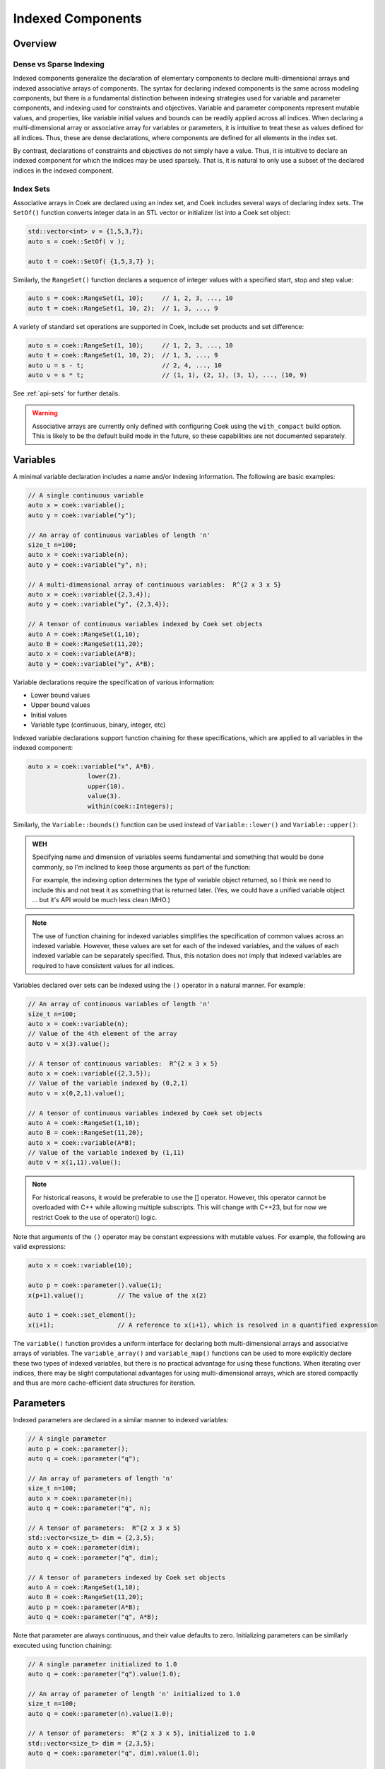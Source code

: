 Indexed Components
==================

Overview
--------

Dense vs Sparse Indexing
~~~~~~~~~~~~~~~~~~~~~~~~

Indexed components generalize the declaration of elementary components
to declare multi-dimensional arrays and indexed associative arrays
of components.  The syntax for declaring indexed components is the
same across modeling components, but there is a fundamental distinction
between indexing strategies used for variable and parameter components,
and indexing used for constraints and objectives.  Variable and parameter
components represent mutable values, and properties, like variable
initial values and bounds can be readily applied across all indices.
When declaring a multi-dimensional array or associative array for
variables or parameters, it is intuitive to treat these as values defined
for all indices.  Thus, these are dense declarations, where components
are defined for all elements in the index set.

By contrast, declarations of constraints and objectives do not simply
have a value.  Thus, it is intuitive to declare an indexed component for
which the indices may be used sparsely.  That is, it is natural to only
use a subset of the declared indices in the indexed component.

Index Sets
~~~~~~~~~~

Associative arrays in Coek are declared using an index set, and Coek
includes several ways of declaring index sets.  The ``SetOf()`` function
converts integer data in an STL vector or initializer list into a Coek
set object:

.. code:: C++

    std::vector<int> v = {1,5,3,7};
    auto s = coek::SetOf( v );

    auto t = coek::SetOf( {1,5,3,7} );

Similarly, the ``RangeSet()`` function declares a sequence of integer
values with a specified start, stop and step value:

.. code:: C++

    auto s = coek::RangeSet(1, 10);     // 1, 2, 3, ..., 10
    auto t = coek::RangeSet(1, 10, 2);  // 1, 3, ..., 9

A variety of standard set operations are supported in Coek, include set
products and set difference:

.. code:: C++

    auto s = coek::RangeSet(1, 10);     // 1, 2, 3, ..., 10
    auto t = coek::RangeSet(1, 10, 2);  // 1, 3, ..., 9
    auto u = s - t;                     // 2, 4, ..., 10
    auto v = s * t;                     // (1, 1), (2, 1), (3, 1), ..., (10, 9)

See :ref:`api-sets` for further details.

.. warning::

    Associative arrays are currently only defined with configuring Coek
    using the ``with_compact`` build option.  This is likely to be the
    default build mode in the future, so these capabilities are not
    documented separately.

Variables
---------

A minimal variable declaration includes a name and/or indexing
information.  The following are basic examples:

.. code:: C++

    // A single continuous variable
    auto x = coek::variable();
    auto y = coek::variable("y");

    // An array of continuous variables of length 'n'
    size_t n=100;
    auto x = coek::variable(n);
    auto y = coek::variable("y", n);

    // A multi-dimensional array of continuous variables:  R^{2 x 3 x 5}
    auto x = coek::variable({2,3,4});
    auto y = coek::variable("y", {2,3,4});

    // A tensor of continuous variables indexed by Coek set objects
    auto A = coek::RangeSet(1,10);
    auto B = coek::RangeSet(11,20);
    auto x = coek::variable(A*B);
    auto y = coek::variable("y", A*B);

Variable declarations require the specification of various information:

* Lower bound values
* Upper bound values
* Initial values
* Variable type (continuous, binary, integer, etc)

Indexed variable declarations support function chaining for these specifications, which are applied to all
variables in the indexed component:

.. code:: C++

    auto x = coek::variable("x", A*B).
                    lower(2).
                    upper(10).
                    value(3).
                    within(coek::Integers);

Similarly, the ``Variable::bounds()`` function can be used instead of ``Variable::lower()`` and ``Variable::upper()``:

.. admonition:: WEH

    Specifying name and dimension of variables seems fundamental and
    something that would be done commonly, so I'm inclined to keep those
    arguments as part of the function:

    For example, the indexing option determines the type of variable
    object returned, so I think we need to include this and not treat it
    as something that is returned later.  (Yes, we could have a unified
    variable object ... but it's API would be much less clean IMHO.)

.. note::

    The use of function chaining for indexed variables simplifies the
    specification of common values across an indexed variable.  However,
    these values are set for each of the indexed variables, and the
    values of each indexed variable can be separately specified.  Thus,
    this notation does not imply that indexed variables are required to
    have consistent values for all indices.

Variables declared over sets can be indexed using the ``()`` operator in a natural manner.  For example:

.. code:: C++

    // An array of continuous variables of length 'n'
    size_t n=100;
    auto x = coek::variable(n);
    // Value of the 4th element of the array
    auto v = x(3).value();

    // A tensor of continuous variables:  R^{2 x 3 x 5}
    auto x = coek::variable({2,3,5});
    // Value of the variable indexed by (0,2,1)
    auto v = x(0,2,1).value();

    // A tensor of continuous variables indexed by Coek set objects
    auto A = coek::RangeSet(1,10);
    auto B = coek::RangeSet(11,20);
    auto x = coek::variable(A*B);
    // Value of the variable indexed by (1,11)
    auto v = x(1,11).value();

.. note::

    For historical reasons, it would be preferable to use the [] operator.
    However, this operator cannot be overloaded with C++ while allowing
    multiple subscripts.  This will change with C++23, but for now we
    restrict Coek to the use of operator() logic.

Note that arguments of the ``()`` operator may be constant expressions with mutable values.  For example, the
following are valid expressions:

.. code:: C++

    auto x = coek::variable(10);

    auto p = coek::parameter().value(1);
    x(p+1).value();         // The value of the x(2) 

    auto i = coek::set_element();
    x(i+1);                 // A reference to x(i+1), which is resolved in a quantified expression

The ``variable()`` function provides a uniform interface for declaring
both multi-dimensional arrays and associative arrays of variables.
The ``variable_array()`` and ``variable_map()`` functions can be used to
more explicitly declare these two types of indexed variables, but there
is no practical advantage for using these functions.  When iterating
over indices, there may be slight computational advantages for using
multi-dimensional arrays, which are stored compactly and thus are more
cache-efficient data structures for iteration.


Parameters
----------

Indexed parameters are declared in a similar manner to indexed variables:

.. code:: C++

    // A single parameter
    auto p = coek::parameter();
    auto q = coek::parameter("q");

    // An array of parameters of length 'n'
    size_t n=100;
    auto x = coek::parameter(n);
    auto q = coek::parameter("q", n);

    // A tensor of parameters:  R^{2 x 3 x 5}
    std::vector<size_t> dim = {2,3,5};
    auto x = coek::parameter(dim);
    auto q = coek::parameter("q", dim);

    // A tensor of parameters indexed by Coek set objects
    auto A = coek::RangeSet(1,10);
    auto B = coek::RangeSet(11,20);
    auto p = coek::parameter(A*B);
    auto q = coek::parameter("q", A*B);

Note that parameter are always continuous, and their value defaults
to zero.  Initializing parameters can be similarly executed using
function chaining:

.. code:: C++

    // A single parameter initialized to 1.0
    auto q = coek::parameter("q").value(1.0);

    // An array of parameter of length 'n' initialized to 1.0
    size_t n=100;
    auto q = coek::parameter(n).value(1.0);

    // A tensor of parameters:  R^{2 x 3 x 5}, initialized to 1.0
    std::vector<size_t> dim = {2,3,5};
    auto q = coek::parameter("q", dim).value(1.0);

    // A tensor of parameters indexed by Coek set objects, initialized to 1.0
    auto A = coek::RangeSet(1,10);
    auto B = coek::RangeSet(11,20);
    auto q = coek::parameter("q", A*B).value(1.0);

The ``()`` operator also has the same behavior as for variable components.


Objectives
----------

Indexed objectives are not currently supported in Coek.

.. admonition:: WEH

    Although not often used, we could also support various ways to declare
    groups of objectives:

    .. code:: C++

        // A single objective
        auto a = coek::objective(2*x);
        auto b = coek::objective("b", 2*x);

        // An array of objectives
        size_t n=100;
        auto a = coek::objective(n);
        auto b = coek::objective("y", n);

        // A tensor of objectives:  R^{2 x 3 x 5}
        std::vector<size_t> dim = {2,3,5};
        auto a = coek::objective(dim);
        auto b = coek::objective("b", dim);

        // A tensor of objectives indexed by Coek set objects
        auto A = coek::RangeSet(1,10);
        auto B = coek::RangeSet(11,20);
        auto a = coek::objective(A*B);
        auto b = coek::objective("b", A*B);


Constraints
-----------

Indexed constraints are declared in a similar manner to indexed variables:

.. code:: C++

    // A single constraint
    auto a = coek::constraint(2*x == 0);
    auto b = coek::constraint("b", 2*x == 0);

    // An array of constraints
    size_t n=100;
    auto a = coek::constraint(n);
    auto b = coek::constraint("b", n);

    // A tensor of constraints:  R^{2 x 3 x 5}
    std::vector<size_t> dim = {2,3,5};
    auto a = coek::constraint(dim);
    auto b = coek::constraint("b", dim);

    // A tensor of constraints indexed by Coek set objects
    auto A = coek::RangeSet(1,10);
    auto B = coek::RangeSet(11,20);
    auto a = coek::constraint(A*B);
    auto b = coek::constraint("b", A*B);

A declaration of an indexed constraint indicates the space of possible
indices associated with the constraint, but only elementary constraints
have a specific value.  The ``()`` operator can be used to index
constraint objects and specify the constraint value:

.. code:: C++

    auto x = coek::variable(10);

    auto c = coek::constraint("c", 10);
    for (int i=0; i<10; i++)
        c(i) = (i+1)*x(i) <= i;
    model.add(c);

As noted earlier, not all indices need to be added to an indexed constraint:

.. code:: C++

    auto x = coek::variable(10);

    auto c = coek::constraint("c", {10,10});
    for (int i=0; i<10; i++)
        c(i,i) = (i+1)*x(i) <= i;
    model.add(c);


